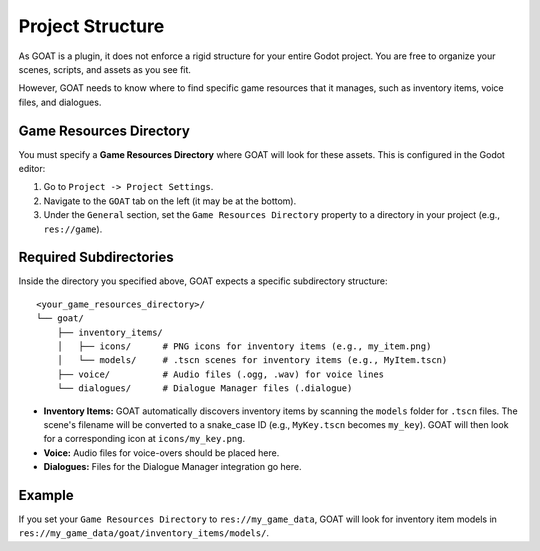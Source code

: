 Project Structure
===================

As GOAT is a plugin, it does not enforce a rigid structure for your entire Godot project. You are free to organize your scenes, scripts, and assets as you see fit.

However, GOAT needs to know where to find specific game resources that it manages, such as inventory items, voice files, and dialogues.

Game Resources Directory
------------------------

You must specify a **Game Resources Directory** where GOAT will look for these assets. This is configured in the Godot editor:

1.  Go to ``Project -> Project Settings``.
2.  Navigate to the ``GOAT`` tab on the left (it may be at the bottom).
3.  Under the ``General`` section, set the ``Game Resources Directory`` property to a directory in your project (e.g., ``res://game``).

Required Subdirectories
-----------------------

Inside the directory you specified above, GOAT expects a specific subdirectory structure:

::

   <your_game_resources_directory>/
   └── goat/
       ├── inventory_items/
       │   ├── icons/      # PNG icons for inventory items (e.g., my_item.png)
       │   └── models/     # .tscn scenes for inventory items (e.g., MyItem.tscn)
       ├── voice/          # Audio files (.ogg, .wav) for voice lines
       └── dialogues/      # Dialogue Manager files (.dialogue)

-  **Inventory Items:** GOAT automatically discovers inventory items by scanning the ``models`` folder for ``.tscn`` files. The scene's filename will be converted to a snake_case ID (e.g., ``MyKey.tscn`` becomes ``my_key``). GOAT will then look for a corresponding icon at ``icons/my_key.png``.
-  **Voice:** Audio files for voice-overs should be placed here.
-  **Dialogues:** Files for the Dialogue Manager integration go here.

Example
-------

If you set your ``Game Resources Directory`` to ``res://my_game_data``, GOAT will look for inventory item models in ``res://my_game_data/goat/inventory_items/models/``.
